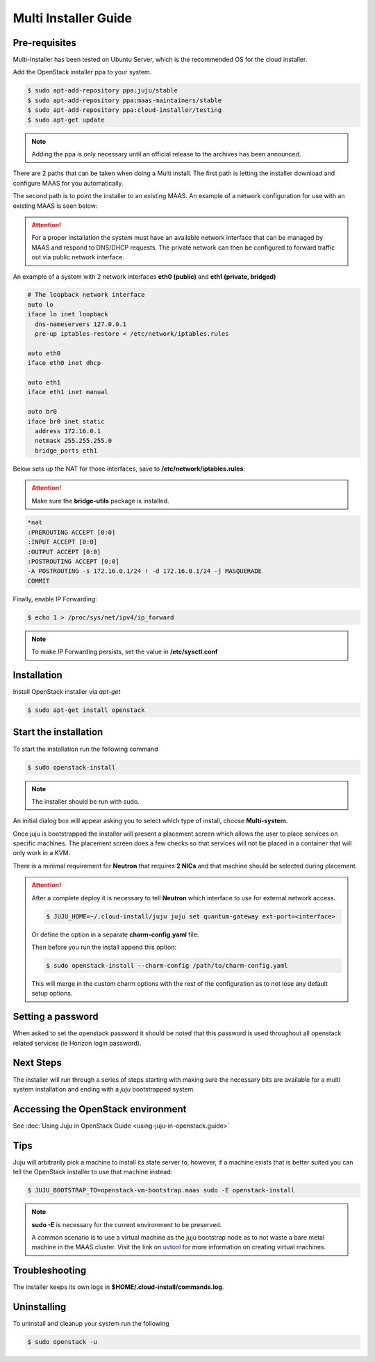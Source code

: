 Multi Installer Guide
=====================

Pre-requisites
^^^^^^^^^^^^^^

Multi-Installer has been tested on Ubuntu Server, which is the recommended OS for the cloud installer.

Add the OpenStack installer ppa to your system.

.. code::

   $ sudo apt-add-repository ppa:juju/stable
   $ sudo apt-add-repository ppa:maas-maintainers/stable
   $ sudo apt-add-repository ppa:cloud-installer/testing
   $ sudo apt-get update

.. note::

   Adding the ppa is only necessary until an official release to the
   archives has been announced.

There are 2 paths that can be taken when doing a Multi install. The first path is letting the installer
download and configure MAAS for you automatically.

The second path is to point the installer to an existing MAAS. An example of a network configuration
for use with an existing MAAS is seen below:

.. attention::

   For a proper installation the system must have an available network interface that can be managed by MAAS
   and respond to DNS/DHCP requests. The private network can then be configured to forward traffic out via public
   network interface.

An example of a system with 2 network interfaces **eth0 (public)** and **eth1 (private, bridged)**

.. code::

   # The loopback network interface
   auto lo
   iface lo inet loopback
     dns-nameservers 127.0.0.1
     pre-up iptables-restore < /etc/network/iptables.rules

   auto eth0
   iface eth0 inet dhcp

   auto eth1
   iface eth1 inet manual

   auto br0
   iface br0 inet static
     address 172.16.0.1
     netmask 255.255.255.0
     bridge_ports eth1

Below sets up the NAT for those interfaces, save to **/etc/network/iptables.rules**:

.. attention::

   Make sure the **bridge-utils** package is installed.

.. code::

   *nat
   :PREROUTING ACCEPT [0:0]
   :INPUT ACCEPT [0:0]
   :OUTPUT ACCEPT [0:0]
   :POSTROUTING ACCEPT [0:0]
   -A POSTROUTING -s 172.16.0.1/24 ! -d 172.16.0.1/24 -j MASQUERADE
   COMMIT

Finally, enable IP Forwarding:

.. code::

   $ echo 1 > /proc/sys/net/ipv4/ip_forward

.. note::

   To make IP Forwarding persists, set the value in **/etc/sysctl.conf**


Installation
^^^^^^^^^^^^

Install OpenStack installer via `apt-get`

.. code::

   $ sudo apt-get install openstack

Start the installation
^^^^^^^^^^^^^^^^^^^^^^

To start the installation run the following command

.. code::

   $ sudo openstack-install

.. note::

   The installer should be run with sudo.

An initial dialog box will appear asking you to select which type of
install, choose **Multi-system**.

Once juju is bootstrapped the installer will present a placement screen which allows
the user to place services on specific machines. The placement screen does a few checks
so that services will not be placed in a container that will only work in a KVM.

There is a minimal requirement for **Neutron** that requires **2 NICs** and that machine
should be selected during placement.

.. attention::

   After a complete deploy it is necessary to tell **Neutron** which interface to use
   for external network access.

   .. code::

      $ JUJU_HOME=~/.cloud-install/juju juju set quantum-gateway ext-port=<interface>

   Or define the option in a separate **charm-config.yaml** file:

   .. code::
      quantum-gateway:
        ext-port: <interface>

   Then before you run the install append this option:

   .. code::

      $ sudo openstack-install --charm-config /path/to/charm-config.yaml

   This will merge in the custom charm options with the rest of the configuration as to not
   lose any default setup options.

Setting a password
^^^^^^^^^^^^^^^^^^

When asked to set the openstack password it should be noted that this password is
used throughout all openstack related services (ie Horizon login password).

Next Steps
^^^^^^^^^^

The installer will run through a series of steps starting with making
sure the necessary bits are available for a multi system installation
and ending with a `juju` bootstrapped system.

Accessing the OpenStack environment
^^^^^^^^^^^^^^^^^^^^^^^^^^^^^^^^^^^

See :doc:`Using Juju in OpenStack Guide <using-juju-in-openstack.guide>`

Tips
^^^^

Juju will arbitrarily pick a machine to install its state server to, however,
if a machine exists that is better suited you can tell the OpenStack installer
to use that machine instead:

.. code::

   $ JUJU_BOOTSTRAP_TO=openstack-vm-bootstrap.maas sudo -E openstack-install

.. note::

   **sudo -E** is necessary for the current environment to be preserved.

   A common scenario is to use a virtual machine as the juju bootstrap node as to not
   waste a bare metal machine in the MAAS cluster. Visit the link on `uvtool <https://help.ubuntu.com/lts/serverguide/cloud-images-and-uvtool.html>`_
   for more information on creating virtual machines.

Troubleshooting
^^^^^^^^^^^^^^^

The installer keeps its own logs in **$HOME/.cloud-install/commands.log**.

Uninstalling
^^^^^^^^^^^^

To uninstall and cleanup your system run the following

.. code::

    $ sudo openstack -u
